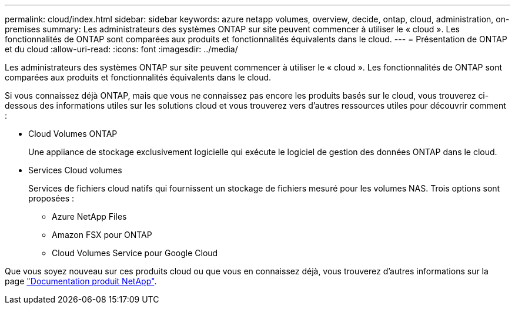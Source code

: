 ---
permalink: cloud/index.html 
sidebar: sidebar 
keywords: azure netapp volumes, overview, decide, ontap, cloud, administration, on-premises 
summary: Les administrateurs des systèmes ONTAP sur site peuvent commencer à utiliser le « cloud ». Les fonctionnalités de ONTAP sont comparées aux produits et fonctionnalités équivalents dans le cloud. 
---
= Présentation de ONTAP et du cloud
:allow-uri-read: 
:icons: font
:imagesdir: ../media/


[role="lead"]
Les administrateurs des systèmes ONTAP sur site peuvent commencer à utiliser le « cloud ». Les fonctionnalités de ONTAP sont comparées aux produits et fonctionnalités équivalents dans le cloud.

Si vous connaissez déjà ONTAP, mais que vous ne connaissez pas encore les produits basés sur le cloud, vous trouverez ci-dessous des informations utiles sur les solutions cloud et vous trouverez vers d'autres ressources utiles pour découvrir comment :

* Cloud Volumes ONTAP
+
Une appliance de stockage exclusivement logicielle qui exécute le logiciel de gestion des données ONTAP dans le cloud.

* Services Cloud volumes
+
Services de fichiers cloud natifs qui fournissent un stockage de fichiers mesuré pour les volumes NAS. Trois options sont proposées :

+
** Azure NetApp Files
** Amazon FSX pour ONTAP
** Cloud Volumes Service pour Google Cloud




Que vous soyez nouveau sur ces produits cloud ou que vous en connaissez déjà, vous trouverez d'autres informations sur la page https://www.netapp.com/support-and-training/documentation/["Documentation produit NetApp"^].
